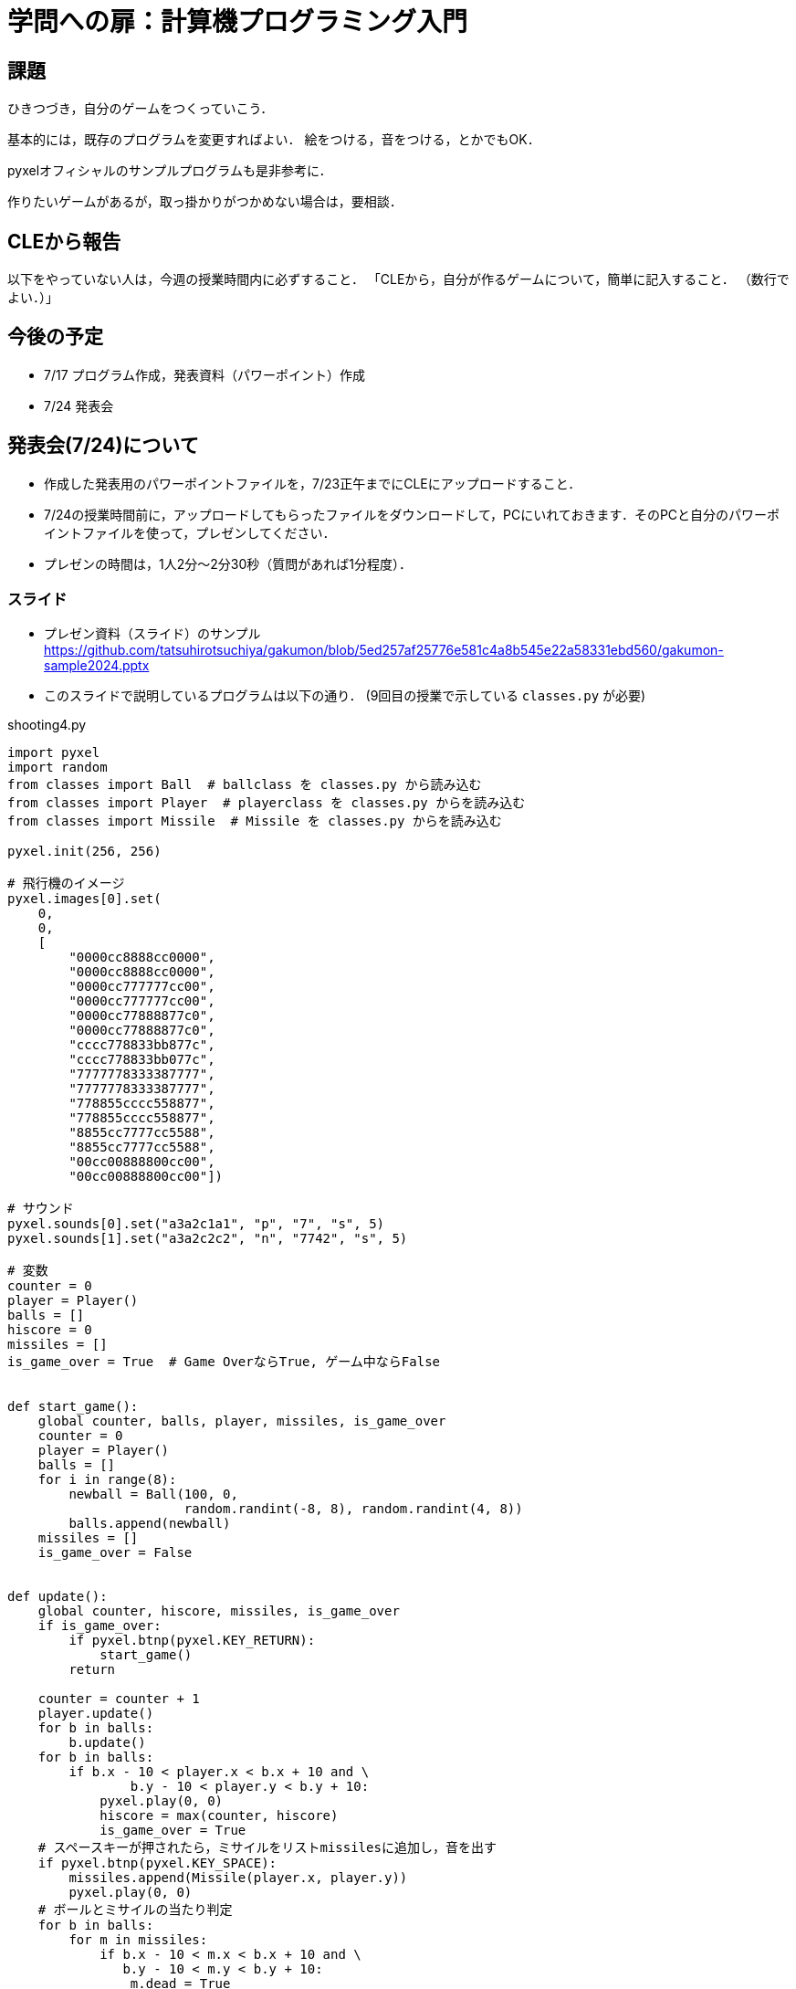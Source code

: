 = 学問への扉：計算機プログラミング入門

== 課題

ひきつづき，自分のゲームをつくっていこう．

基本的には，既存のプログラムを変更すればよい．
絵をつける，音をつける，とかでもOK．

pyxelオフィシャルのサンプルプログラムも是非参考に．

作りたいゲームがあるが，取っ掛かりがつかめない場合は，要相談．

== CLEから報告

以下をやっていない人は，今週の授業時間内に必ずすること．
「CLEから，自分が作るゲームについて，簡単に記入すること．
（数行でよい．）」


== 今後の予定

- 7/17 プログラム作成，発表資料（パワーポイント）作成

- 7/24 発表会

== 発表会(7/24)について

- 作成した発表用のパワーポイントファイルを，7/23正午までにCLEにアップロードすること．
- 7/24の授業時間前に，アップロードしてもらったファイルをダウンロードして，PCにいれておきます．そのPCと自分のパワーポイントファイルを使って，プレゼンしてください．

- プレゼンの時間は，1人2分～2分30秒（質問があれば1分程度）．

=== スライド

* プレゼン資料（スライド）のサンプル
https://github.com/tatsuhirotsuchiya/gakumon/blob/5ed257af25776e581c4a8b545e22a58331ebd560/gakumon-sample2024.pptx

* このスライドで説明しているプログラムは以下の通り．
(9回目の授業で示している `classes.py` が必要)

.shooting4.py
[source,python]
----
import pyxel
import random
from classes import Ball  # ballclass を classes.py から読み込む
from classes import Player  # playerclass を classes.py からを読み込む
from classes import Missile  # Missile を classes.py からを読み込む

pyxel.init(256, 256)

# 飛行機のイメージ
pyxel.images[0].set(
    0,
    0,
    [
        "0000cc8888cc0000",
        "0000cc8888cc0000",
        "0000cc777777cc00",
        "0000cc777777cc00",
        "0000cc77888877c0",
        "0000cc77888877c0",
        "cccc778833bb877c",
        "cccc778833bb077c",
        "7777778333387777",
        "7777778333387777",
        "778855cccc558877",
        "778855cccc558877",
        "8855cc7777cc5588",
        "8855cc7777cc5588",
        "00cc00888800cc00",
        "00cc00888800cc00"])

# サウンド
pyxel.sounds[0].set("a3a2c1a1", "p", "7", "s", 5)
pyxel.sounds[1].set("a3a2c2c2", "n", "7742", "s", 5)

# 変数
counter = 0
player = Player()
balls = []
hiscore = 0
missiles = []
is_game_over = True  # Game OverならTrue, ゲーム中ならFalse


def start_game():
    global counter, balls, player, missiles, is_game_over
    counter = 0
    player = Player()
    balls = []
    for i in range(8):
        newball = Ball(100, 0,
                       random.randint(-8, 8), random.randint(4, 8))
        balls.append(newball)
    missiles = []
    is_game_over = False


def update():
    global counter, hiscore, missiles, is_game_over
    if is_game_over:
        if pyxel.btnp(pyxel.KEY_RETURN):
            start_game()
        return

    counter = counter + 1
    player.update()
    for b in balls:
        b.update()
    for b in balls:
        if b.x - 10 < player.x < b.x + 10 and \
                b.y - 10 < player.y < b.y + 10:
            pyxel.play(0, 0)
            hiscore = max(counter, hiscore)
            is_game_over = True
    # スペースキーが押されたら，ミサイルをリストmissilesに追加し，音を出す
    if pyxel.btnp(pyxel.KEY_SPACE):
        missiles.append(Missile(player.x, player.y))
        pyxel.play(0, 0)
    # ボールとミサイルの当たり判定
    for b in balls:
        for m in missiles:
            if b.x - 10 < m.x < b.x + 10 and \
               b.y - 10 < m.y < b.y + 10:
                m.dead = True
                b.y = -10
    # 画面から消えていないミサイルだけnew_missilesにいれ，新しいmissilesとする
    new_missiles = []
    for m in missiles:
        m.update()
        if m.dead is False:
            new_missiles.append(m)
    missiles = new_missiles


def draw():
    pyxel.cls(12)
    player.draw()
    for b in balls:
        b.draw()
    pyxel.text(5, 4, str(counter), 1)
    pyxel.text(220, 4, str(hiscore), 1)
    for m in missiles:
        m.draw()
    if is_game_over:
        pyxel.text(110, 120, "GAME OVER", 1)


pyxel.run(update, draw)
----
